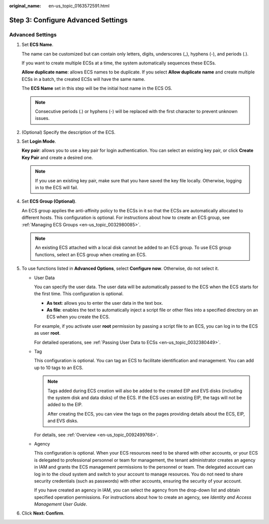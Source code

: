 :original_name: en-us_topic_0163572591.html

.. _en-us_topic_0163572591:

Step 3: Configure Advanced Settings
===================================

Advanced Settings
-----------------

#. Set **ECS Name**.

   The name can be customized but can contain only letters, digits, underscores (_), hyphens (-), and periods (.).

   If you want to create multiple ECSs at a time, the system automatically sequences these ECSs.

   **Allow duplicate name**: allows ECS names to be duplicate. If you select **Allow duplicate name** and create multiple ECSs in a batch, the created ECSs will have the same name.

   The **ECS Name** set in this step will be the initial host name in the ECS OS.

   .. note::

      Consecutive periods (.) or hyphens (-) will be replaced with the first character to prevent unknown issues.

#. (Optional) Specify the description of the ECS.

#. Set **Login Mode**.

   **Key pair**: allows you to use a key pair for login authentication. You can select an existing key pair, or click **Create Key Pair** and create a desired one.

   .. note::

      If you use an existing key pair, make sure that you have saved the key file locally. Otherwise, logging in to the ECS will fail.

#. Set **ECS Group (Optional)**.

   An ECS group applies the anti-affinity policy to the ECSs in it so that the ECSs are automatically allocated to different hosts. This configuration is optional. For instructions about how to create an ECS group, see :ref:`Managing ECS Groups <en-us_topic_0032980085>`.

   .. note::

      An existing ECS attached with a local disk cannot be added to an ECS group. To use ECS group functions, select an ECS group when creating an ECS.

#. To use functions listed in **Advanced Options**, select **Configure now**. Otherwise, do not select it.

   -  User Data

      You can specify the user data. The user data will be automatically passed to the ECS when the ECS starts for the first time. This configuration is optional.

      -  **As text**: allows you to enter the user data in the text box.
      -  **As file**: enables the text to automatically inject a script file or other files into a specified directory on an ECS when you create the ECS.

      For example, if you activate user **root** permission by passing a script file to an ECS, you can log in to the ECS as user **root**.

      For detailed operations, see :ref:`Passing User Data to ECSs <en-us_topic_0032380449>`.

   -  Tag

      This configuration is optional. You can tag an ECS to facilitate identification and management. You can add up to 10 tags to an ECS.

      .. note::

         Tags added during ECS creation will also be added to the created EIP and EVS disks (including the system disk and data disks) of the ECS. If the ECS uses an existing EIP, the tags will not be added to the EIP.

         After creating the ECS, you can view the tags on the pages providing details about the ECS, EIP, and EVS disks.

      For details, see :ref:`Overview <en-us_topic_0092499768>`.

   -  Agency

      This configuration is optional. When your ECS resources need to be shared with other accounts, or your ECS is delegated to professional personnel or team for management, the tenant administrator creates an agency in IAM and grants the ECS management permissions to the personnel or team. The delegated account can log in to the cloud system and switch to your account to manage resources. You do not need to share security credentials (such as passwords) with other accounts, ensuring the security of your account.

      If you have created an agency in IAM, you can select the agency from the drop-down list and obtain specified operation permissions. For instructions about how to create an agency, see *Identity and Access Management User Guide*.

#. Click **Next: Confirm**.

